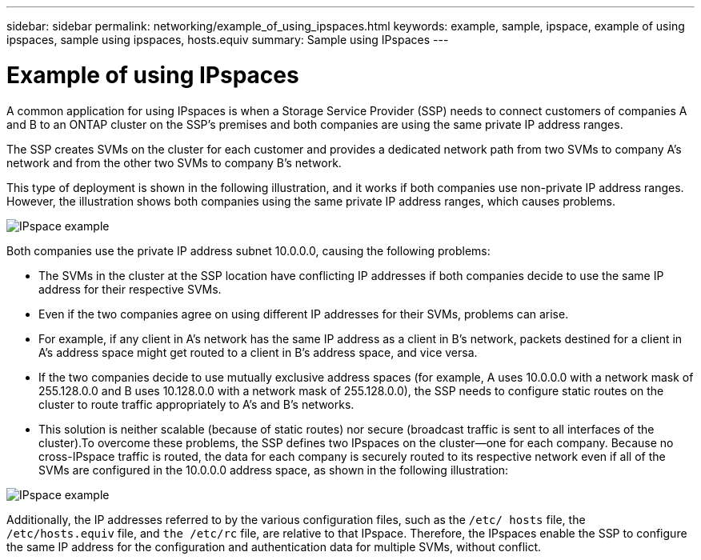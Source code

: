 ---
sidebar: sidebar
permalink: networking/example_of_using_ipspaces.html
keywords: example, sample, ipspace, example of using ipspaces, sample using ipspaces, hosts.equiv
summary: Sample using IPspaces
---

= Example of using IPspaces
:hardbreaks:
:nofooter:
:icons: font
:linkattrs:
:imagesdir: ./media/

//
// Created with NDAC Version 2.0 (August 17, 2020)
// restructured: March 2021
// enhanced keywords May 2021
//

[.lead]
A common application for using IPspaces is when a Storage Service Provider (SSP) needs to connect customers of companies A and B to an ONTAP cluster on the SSP's premises and both companies are using the same private IP address ranges.

The SSP creates SVMs on the cluster for each customer and provides a dedicated network path from two SVMs to company A’s network and from the other two SVMs to company B’s network.

This type of deployment is shown in the following illustration, and it works if both companies use non-private IP address ranges. However, the illustration shows both companies using the same private IP address ranges, which causes problems.

image:ontap_nm_image9.jpeg[IPspace example]

Both companies use the private IP address subnet 10.0.0.0, causing the following problems:

* The SVMs in the cluster at the SSP location have conflicting IP addresses if both companies decide to use the same IP address for their respective SVMs.
* Even if the two companies agree on using different IP addresses for their SVMs, problems can arise.
* For example, if any client in A’s network has the same IP address as a client in B’s network, packets destined for a client in A’s address space might get routed to a client in B’s address space, and vice versa.
* If the two companies decide to use mutually exclusive address spaces (for example, A uses 10.0.0.0 with a network mask of 255.128.0.0 and B uses 10.128.0.0 with a network mask of 255.128.0.0), the SSP needs to configure static routes on the cluster to route traffic appropriately to A’s and B’s networks.
* This solution is neither scalable (because of static routes) nor secure (broadcast traffic is sent to all interfaces of the cluster).To overcome these problems, the SSP defines two IPspaces on the cluster—one for each company. Because no cross-IPspace traffic is routed, the data for each company is securely routed to its respective network even if all of the SVMs are configured in the 10.0.0.0 address space, as shown in the following illustration:

image:ontap_nm_image10.jpeg[IPspace example]

Additionally, the IP addresses referred to by the various configuration files, such as the `/etc/ hosts` file, the `/etc/hosts.equiv` file, and `the /etc/rc` file, are relative to that IPspace. Therefore, the IPspaces enable the SSP to configure the same IP address for the configuration and authentication data for multiple SVMs, without conflict.
